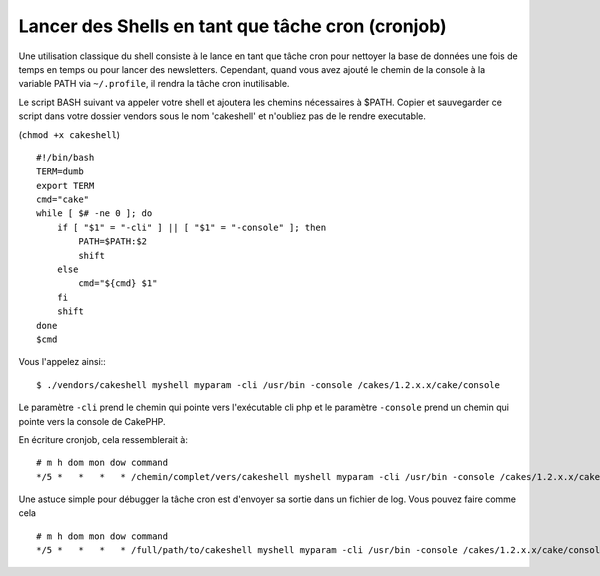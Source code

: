 Lancer des Shells en tant que tâche cron (cronjob)
##################################################

Une utilisation classique du shell consiste à le lance en tant que tâche cron
pour nettoyer la base de données une fois de temps en temps ou pour lancer des newsletters.
Cependant, quand vous avez ajouté le chemin de la console à la variable PATH via
``~/.profile``, il rendra la tâche cron inutilisable.

Le script BASH suivant va appeler votre shell et ajoutera les chemins nécessaires à $PATH.
Copier et sauvegarder ce script dans votre dossier vendors sous le nom 'cakeshell'
et n'oubliez pas de le rendre executable.

(``chmod +x cakeshell``)

::

    #!/bin/bash
    TERM=dumb
    export TERM
    cmd="cake"
    while [ $# -ne 0 ]; do
        if [ "$1" = "-cli" ] || [ "$1" = "-console" ]; then 
            PATH=$PATH:$2
            shift
        else
            cmd="${cmd} $1"
        fi
        shift
    done
    $cmd

Vous l'appelez ainsi:::

    $ ./vendors/cakeshell myshell myparam -cli /usr/bin -console /cakes/1.2.x.x/cake/console

Le paramètre ``-cli`` prend le chemin qui pointe vers l'exécutable cli php et le paramètre
``-console`` prend un chemin qui pointe vers la console de CakePHP.

En écriture cronjob, cela ressemblerait à::

    # m h dom mon dow command
    */5 *   *   *   * /chemin/complet/vers/cakeshell myshell myparam -cli /usr/bin -console /cakes/1.2.x.x/cake/console -app /full/chemin/vers/app

Une astuce simple pour débugger la tâche cron est d'envoyer sa sortie dans un fichier de log.
Vous pouvez faire comme cela ::

    # m h dom mon dow command
    */5 *   *   *   * /full/path/to/cakeshell myshell myparam -cli /usr/bin -console /cakes/1.2.x.x/cake/console -app /full/path/to/app >> /path/to/log/file.log


.. meta::
    :title lang=fr: Lancer des Shells en tant que cronjobs
    :keywords lang=fr: tâche cron,cronjob,bash script,chemin path,crontab,logfile,cakes,shells,dow,shell,cakephp,fi,running